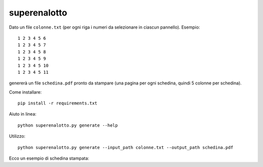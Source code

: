 superenalotto
=============

Dato un file ``colonne.txt`` (per ogni riga i numeri da selezionare in ciascun pannello). Esempio::

    1 2 3 4 5 6
    1 2 3 4 5 7
    1 2 3 4 5 8
    1 2 3 4 5 9
    1 2 3 4 5 10
    1 2 3 4 5 11

genererà un file ``schedina.pdf`` pronto da stampare (una pagina per ogni schedina, quindi 5 colonne per schedina).

Come installare::

    pip install -r requirements.txt

Aiuto in linea::

    python superenalotto.py generate --help

Utilizzo::

    python superenalotto.py generate --input_path colonne.txt --output_path schedina.pdf

Ecco un esempio di schedina stampata::



